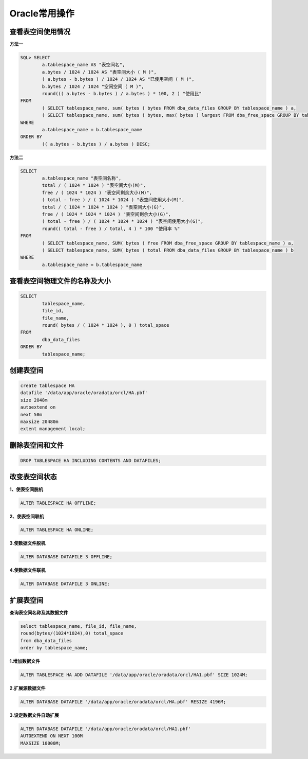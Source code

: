 Oracle常用操作
================

查看表空间使用情况
-------------------

**方法一**

..  code-block:: shell

	SQL> SELECT
		a.tablespace_name AS "表空间名",
		a.bytes / 1024 / 1024 AS "表空间大小 ( M )",
		( a.bytes - b.bytes ) / 1024 / 1024 AS "已使用空间 ( M )",
		b.bytes / 1024 / 1024 "空闲空间 ( M )",
		round((( a.bytes - b.bytes ) / a.bytes ) * 100, 2 ) "使用比" 
	FROM
		( SELECT tablespace_name, sum( bytes ) bytes FROM dba_data_files GROUP BY tablespace_name ) a,
		( SELECT tablespace_name, sum( bytes ) bytes, max( bytes ) largest FROM dba_free_space GROUP BY tablespace_name ) b 
	WHERE
		a.tablespace_name = b.tablespace_name 
	ORDER BY
		(( a.bytes - b.bytes ) / a.bytes ) DESC;
	

**方法二**

..  code-block:: shell

	SELECT
		a.tablespace_name "表空间名称",
		total / ( 1024 * 1024 ) "表空间大小(M)",
		free / ( 1024 * 1024 ) "表空间剩余大小(M)",
		( total - free ) / ( 1024 * 1024 ) "表空间使用大小(M)",
		total / ( 1024 * 1024 * 1024 ) "表空间大小(G)",
		free / ( 1024 * 1024 * 1024 ) "表空间剩余大小(G)",
		( total - free ) / ( 1024 * 1024 * 1024 ) "表空间使用大小(G)",
		round(( total - free ) / total, 4 ) * 100 "使用率 %" 
	FROM
		( SELECT tablespace_name, SUM( bytes ) free FROM dba_free_space GROUP BY tablespace_name ) a,
		( SELECT tablespace_name, SUM( bytes ) total FROM dba_data_files GROUP BY tablespace_name ) b 
	WHERE
		a.tablespace_name = b.tablespace_name


查看表空间物理文件的名称及大小
-------------------------------

..  code-block:: shell

	SELECT
		tablespace_name,
		file_id,
		file_name,
		round( bytes / ( 1024 * 1024 ), 0 ) total_space 
	FROM
		dba_data_files 
	ORDER BY
		tablespace_name;

创建表空间
---------------

..  code-block:: shell

	create tablespace HA
	datafile '/data/app/oracle/oradata/orcl/HA.pbf' 
	size 2048m
	autoextend on
	next 50m
	maxsize 20480m
	extent management local; 

删除表空间和文件
------------------

..  code-block:: shell

	DROP TABLESPACE HA INCLUDING CONTENTS AND DATAFILES; 

改变表空间状态
------------------


**1、使表空间脱机**

..  code-block:: shell

	ALTER TABLESPACE HA OFFLINE;


**2、使表空间联机**

..  code-block:: shell

	ALTER TABLESPACE HA ONLINE;


**3.使数据文件脱机**

..  code-block:: shell

	ALTER DATABASE DATAFILE 3 OFFLINE; 
 
**4.使数据文件联机**

..  code-block:: shell

	ALTER DATABASE DATAFILE 3 ONLINE; 

扩展表空间
---------------

**查询表空间名称及其数据文件**

..  code-block:: shell

	select tablespace_name, file_id, file_name,  
	round(bytes/(1024*1024),0) total_space 
	from dba_data_files 
	order by tablespace_name; 

**1.增加数据文件**

..  code-block:: shell

	ALTER TABLESPACE HA ADD DATAFILE '/data/app/oracle/oradata/orcl/HA1.pbf' SIZE 1024M;

**2.扩展源数据文件**

..  code-block:: shell

	ALTER DATABASE DATAFILE '/data/app/oracle/oradata/orcl/HA.pbf' RESIZE 4196M;

**3.设定数据文件自动扩展**
  
..  code-block:: shell

	ALTER DATABASE DATAFILE '/data/app/oracle/oradata/orcl/HA1.pbf'
	AUTOEXTEND ON NEXT 100M 
	MAXSIZE 10000M; 